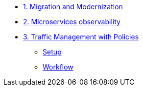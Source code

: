 * xref:m1/module-01.adoc[1. Migration and Modernization]


* xref:m2/module-02.adoc[2. Microservices observability]


* xref:m3/module-03.0.adoc[3. Traffic Management with Policies]
** xref:m3/module-03.1.adoc[Setup]
** xref:m3/module-03.2.adoc[Workflow]


